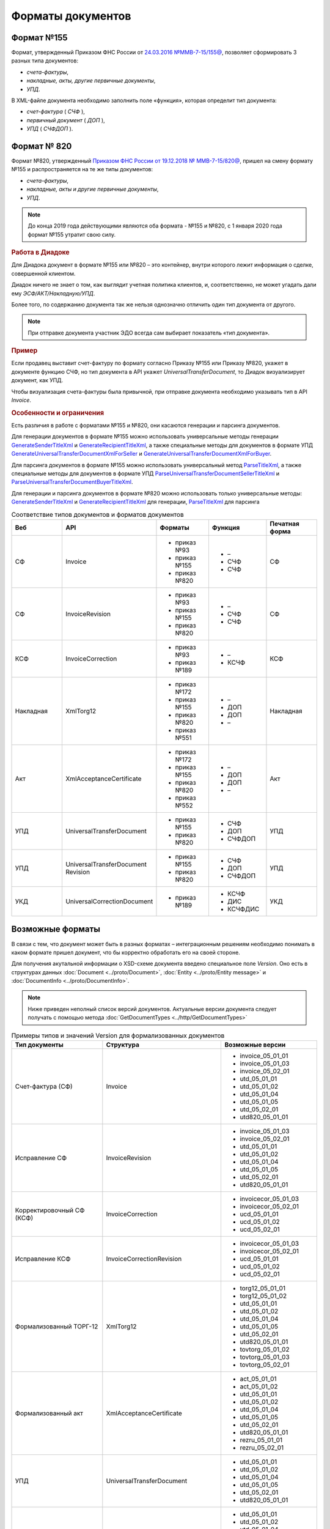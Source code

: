 Форматы документов
==================

Формат №155
-----------

Формат, утвержденный Приказом ФНС России от `24.03.2016 №ММВ-7-15/155@ <https://normativ.kontur.ru/document?moduleId=1&documentId=339569>`__, позволяет сформировать 3 разных типа документов:

- *счета-фактуры*,

- *накладные, акты, другие первичные документы*,

- *УПД*.

В XML-файле документа необходимо заполнить поле «функция», которая определит тип документа:

- *счет-фактура* ( *СЧФ* ),

- *первичный документ* ( *ДОП* ),

- *УПД* ( *СЧФДОП* ).

Формат № 820
------------

Формат №820, утвержденный `Приказом ФНС России от 19.12.2018 № ММВ-7-15/820@ <https://normativ.kontur.ru/document?moduleId=1&documentId=328588&cwi=517>`__, пришел на смену формату №155 и распространяется на те же типы документов:

- *счета-фактуры*,
- *накладные, акты и другие первичные документы*,
- *УПД*.

.. note::
    До конца 2019 года действующими являются оба формата - №155 и №820, с 1 января 2020 года формат №155 утратит свою силу.

.. rubric:: Работа в Диадоке

Для Диадока документ в формате №155 или №820 – это контейнер, внутри которого лежит информация о сделке, совершенной клиентом.

Диадок ничего не знает о том, как выглядит учетная политика клиентов, и, соответственно, не может угадать дали ему *ЭСФ/АКТ/Накладную/УПД*.

Более того, по содержанию документа так же нельзя однозначно отличить один тип документа от другого.

.. note::
    При отправке документа участник ЭДО всегда сам выбирает показатель «тип документа».

.. rubric:: Пример

Если продавец выставит счет-фактуру по формату согласно Приказу №155 или Приказу №820, укажет в документе функцию СЧФ, но тип документа в API укажет *UniversalTransferDocument*, то Диадок визуализирует документ, как УПД.

Чтобы визуализация счета-фактуры была привычной, при отправке документа необходимо указывать тип в API *Invoice*.

.. rubric:: Особенности и ограничения

Есть различия в работе с форматами №155 и №820, они касаются генерации и парсинга документов.

Для генерации документов в формате №155 можно использовать универсальные методы генерации `GenerateSenderTitleXml <http://api-docs.diadoc.ru/ru/latest/http/GenerateSenderTitleXml.html>`_ и `GenerateRecipientTitleXml <http://api-docs.diadoc.ru/ru/latest/http/GenerateRecipientTitleXml.html>`_, а также специальные методы для документов в формате УПД `GenerateUniversalTransferDocumentXmlForSeller <http://api-docs.diadoc.ru/ru/latest/http/utd/GenerateUniversalTransferDocumentXmlForSeller.html>`_ и `GenerateUniversalTransferDocumentXmlForBuyer <http://api-docs.diadoc.ru/ru/latest/http/utd/GenerateUniversalTransferDocumentXmlForBuyer.html>`_.

Для парсинга документов в формате №155 можно использовать универсальный метод `ParseTitleXml <http://api-docs.diadoc.ru/ru/latest/http/ParseTitleXml.html>`_, а также специальные методы для документов в формате УПД `ParseUniversalTransferDocumentSellerTitleXml <http://api-docs.diadoc.ru/ru/latest/http/utd/ParseUniversalTransferDocumentSellerTitleXml.html>`_ и `ParseUniversalTransferDocumentBuyerTitleXml <http://api-docs.diadoc.ru/ru/latest/http/utd/ParseUniversalTransferDocumentBuyerTitleXml.html>`_.

Для генерации и парсинга документов в формате №820 можно использовать только универсальные методы:
`GenerateSenderTitleXml <http://api-docs.diadoc.ru/ru/latest/http/GenerateSenderTitleXml.html>`_ и `GenerateRecipientTitleXml <http://api-docs.diadoc.ru/ru/latest/http/GenerateRecipientTitleXml.html>`_ для генерации,
`ParseTitleXml <http://api-docs.diadoc.ru/ru/latest/http/ParseTitleXml.html>`_ для парсинга


.. csv-table:: Соответствие типов документов и форматов документов
   :header: "Веб", "API", "Форматы", "Функция", "Печатная форма"
   :widths: 10, 10, 10, 10, 10

   "СФ", "Invoice", "- приказ №93

   - приказ №155
   - приказ №820", "- –
   - СЧФ
   - СЧФ", "СФ"
   "СФ", "InvoiceRevision", "- приказ №93

   - приказ №155
   - приказ №820", "- –
   - СЧФ
   - СЧФ", "СФ"
   "КСФ", "InvoiceCorrection", "- приказ №93

   - приказ №189", "- –
   - КСЧФ", "КСФ"
   "Накладная", "XmlTorg12", "- приказ №172

   - приказ №155
   - приказ №820
   - приказ №551", "- –
   - ДОП
   - ДОП
   - –", "Накладная"
   "Акт", "XmlAcceptanceCertificate", "- приказ №172

   - приказ №155
   - приказ №820
   - приказ №552", "- –
   - ДОП
   - ДОП
   - –", "Акт"
   "УПД", "UniversalTransferDocument", "- приказ №155
   
   - приказ №820", "- СЧФ
   - ДОП
   - СЧФДОП", "УПД"
   "УПД", "UniversalTransferDocument Revision", "- приказ №155
   
   - приказ №820", "- СЧФ
   - ДОП
   - СЧФДОП", "УПД"
   "УКД", "UniversalCorrectionDocument", "- приказ №189", "- КСЧФ
   - ДИС
   - КСЧФДИС", "УКД"

Возможные форматы
-----------------

В связи с тем, что документ может быть в разных форматах – интеграционным решениям необходимо понимать в каком формате пришел документ, что бы корректно обработать его на своей стороне.

Для получения акутальной информации о XSD-схеме документа введено специальное поле *Version*. Оно есть в структурах данных :doc:`Document <../proto/Document>`, :doc:`Entity <../proto/Entity message>` и :doc:`DocumentInfo <../proto/DocumentInfo>`.

.. note::
    Ниже приведен неполный список версий документов. Актуальные версии документа следует получать с помощью метода :doc:`GetDocumentTypes <../http/GetDocumentTypes>`

.. csv-table:: Примеры типов и значений Version для формализованных документов
   :header: "Тип документы", "Структура", "Возможные версии"
   :widths: 10, 10, 10

   "Счет-фактура (СФ)", "Invoice", "- invoice_05_01_01
   - invoice_05_01_03
   - invoice_05_02_01
   - utd_05_01_01
   - utd_05_01_02
   - utd_05_01_04
   - utd_05_01_05
   - utd_05_02_01
   - utd820_05_01_01"
   "Исправление СФ", "InvoiceRevision", "- invoice_05_01_03
   - invoice_05_02_01
   - utd_05_01_01
   - utd_05_01_02
   - utd_05_01_04
   - utd_05_01_05
   - utd_05_02_01
   - utd820_05_01_01"
   "Корректировочный СФ (КСФ)", "InvoiceCorrection", "- invoicecor_05_01_03
   - invoicecor_05_02_01
   - ucd_05_01_01
   - ucd_05_01_02
   - ucd_05_02_01"
   "Исправление КСФ", "InvoiceCorrectionRevision", "- invoicecor_05_01_03
   - invoicecor_05_02_01
   - ucd_05_01_01
   - ucd_05_01_02
   - ucd_05_02_01"
   "Формализованный ТОРГ-12", "XmlTorg12", "- torg12_05_01_01
   - torg12_05_01_02
   - utd_05_01_01
   - utd_05_01_02
   - utd_05_01_04
   - utd_05_01_05
   - utd_05_02_01
   - utd820_05_01_01
   - tovtorg_05_01_02
   - tovtorg_05_01_03
   - tovtorg_05_02_01"
   "Формализованный акт", "XmlAcceptanceCertificate", "- act_05_01_01
   - act_05_01_02
   - utd_05_01_01
   - utd_05_01_02
   - utd_05_01_04
   - utd_05_01_05
   - utd_05_02_01
   - utd820_05_01_01
   - rezru_05_01_01
   - rezru_05_02_01"
   "УПД", "UniversalTransferDocument", "- utd_05_01_01
   - utd_05_01_02
   - utd_05_01_04
   - utd_05_01_05
   - utd_05_02_01
   - utd820_05_01_01"
   "Исправление УПД", "UniversalTransferDocumentRevision", "- utd_05_01_01
   - utd_05_01_02
   - utd_05_01_04
   - utd_05_01_05
   - utd_05_02_01
   - utd820_05_01_01"
   "УКД", "UniversalCorrectionDocument", "- ucd_05_01_01
   - ucd_05_01_02
   - ucd_05_02_01"
   "Исправление УКД", "UniversalCorrectionDocumentRevision", "- ucd_05_01_01
   - ucd_05_01_02
   - ucd_05_02_01"

.. important::
  ``AttachmentVersion = UniversalTrnsaferDocument`` для СФ/ИСФ и ``AttachmentVersion = UniversalCorrectionDocument`` для КСФ/ИКСФ считаются устаревшими. Поле AttachmentVersion устарело. Вместо него используйте Version.

.. csv-table:: Типы и значения Version для неформализованных документов
    :header: "Тип документы", "Структура", "Возможные версии"
    :widths: 10, 10, 10

    "Неформализованный документ", "Nonformalized", "v1"
    "Приглашение к ЭДО", "TrustConnectionRequest", "v1"
    "Неформализованный ТОРГ-12", "Torg12", "v1"
    "Неформализованный акт", "AcceptanceCertificate", "v1"
    "Счет", "ProformaInvoice", "v1"
    "Ценовой лист", "PriceList", "v1"
    "Протокол согласования цены", "PriceListAgreement", "v1"
    "Реестр сертификатов", "CertificateRegistry", "v1"
    "Акт сверки", "ReconciliationAct", "v1"
    "Договор", "Contract", "v1"
    "Накладная", "Torg13", "v1"
    "Детализация", "ServiceDetails", "v1"
    "Доп. соглашение", "SupplementaryAgreement", "v1"

.. rubric:: Добавление новых версий

При обновление форматов формализованных документов ФНС, в Диадоке будут добавляться новые значения *Version*, соответствующие новым версиям формата.

Интеграционным решениям нужно быть готовыми к тому, что может прийти новое значение *Version*. Рекомендуется уметь обрабатывать такие ситуации.
